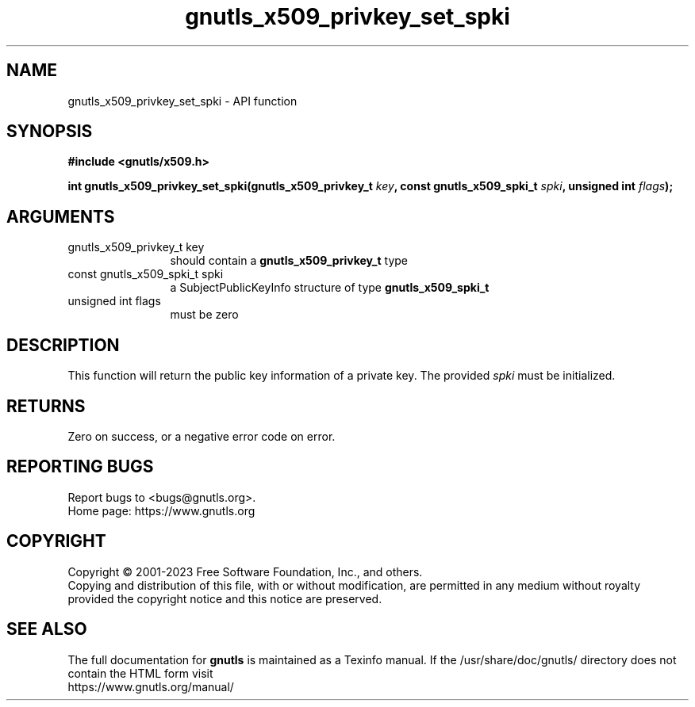 .\" DO NOT MODIFY THIS FILE!  It was generated by gdoc.
.TH "gnutls_x509_privkey_set_spki" 3 "3.8.7" "gnutls" "gnutls"
.SH NAME
gnutls_x509_privkey_set_spki \- API function
.SH SYNOPSIS
.B #include <gnutls/x509.h>
.sp
.BI "int gnutls_x509_privkey_set_spki(gnutls_x509_privkey_t " key ", const gnutls_x509_spki_t " spki ", unsigned int " flags ");"
.SH ARGUMENTS
.IP "gnutls_x509_privkey_t key" 12
should contain a \fBgnutls_x509_privkey_t\fP type
.IP "const gnutls_x509_spki_t spki" 12
a SubjectPublicKeyInfo structure of type \fBgnutls_x509_spki_t\fP
.IP "unsigned int flags" 12
must be zero
.SH "DESCRIPTION"
This function will return the public key information of a private
key. The provided  \fIspki\fP must be initialized.
.SH "RETURNS"
Zero on success, or a negative error code on error.
.SH "REPORTING BUGS"
Report bugs to <bugs@gnutls.org>.
.br
Home page: https://www.gnutls.org

.SH COPYRIGHT
Copyright \(co 2001-2023 Free Software Foundation, Inc., and others.
.br
Copying and distribution of this file, with or without modification,
are permitted in any medium without royalty provided the copyright
notice and this notice are preserved.
.SH "SEE ALSO"
The full documentation for
.B gnutls
is maintained as a Texinfo manual.
If the /usr/share/doc/gnutls/
directory does not contain the HTML form visit
.B
.IP https://www.gnutls.org/manual/
.PP
